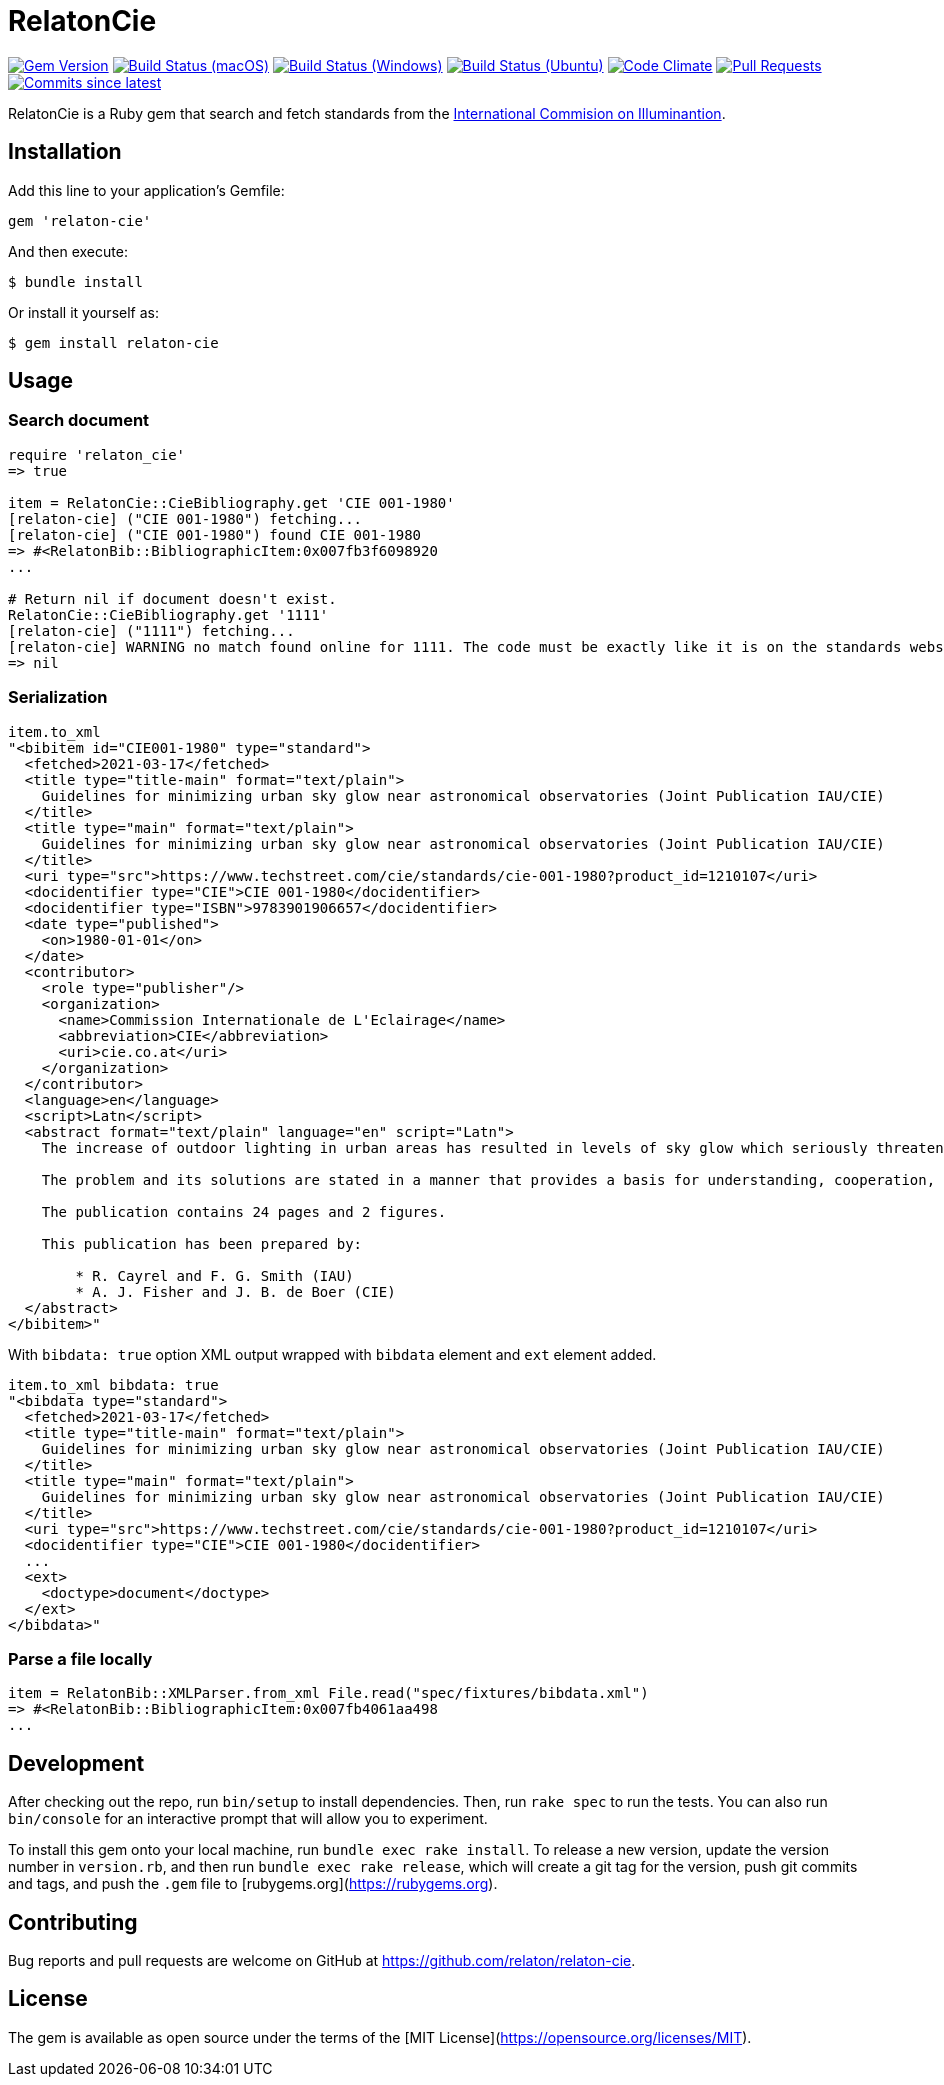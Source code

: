 = RelatonCie

image:https://img.shields.io/gem/v/relaton-cie.svg["Gem Version", link="https://rubygems.org/gems/relaton-cie"]
image:https://github.com/relaton/relaton-cie/workflows/macos/badge.svg["Build Status (macOS)", link="https://github.com/relaton/relaton-cie/actions?workflow=macos"]
image:https://github.com/relaton/relaton-cie/workflows/windows/badge.svg["Build Status (Windows)", link="https://github.com/relaton/relaton-cie/actions?workflow=windows"]
image:https://github.com/relaton/relaton-cie/workflows/ubuntu/badge.svg["Build Status (Ubuntu)", link="https://github.com/relaton/relaton-cie/actions?workflow=ubuntu"]
image:https://codeclimate.com/github/relaton/relaton-cie/badges/gpa.svg["Code Climate", link="https://codeclimate.com/github/relaton/relaton-cie"]
image:https://img.shields.io/github/issues-pr-raw/relaton/relaton-cie.svg["Pull Requests", link="https://github.com/relaton/relaton-cie/pulls"]
image:https://img.shields.io/github/commits-since/relaton/relaton-cie/latest.svg["Commits since latest",link="https://github.com/relaton/relaton-cie/releases"]

RelatonCie is a Ruby gem that search and fetch standards from the https://www.techstreet.com/cie/searches/31156444[International Commision on Illuminantion].

== Installation

Add this line to your application's Gemfile:

[source,ruby]
----
gem 'relaton-cie'
----

And then execute:

    $ bundle install

Or install it yourself as:

    $ gem install relaton-cie

== Usage

=== Search document

[source,ruby]
----
require 'relaton_cie'
=> true

item = RelatonCie::CieBibliography.get 'CIE 001-1980'
[relaton-cie] ("CIE 001-1980") fetching...
[relaton-cie] ("CIE 001-1980") found CIE 001-1980
=> #<RelatonBib::BibliographicItem:0x007fb3f6098920
...

# Return nil if document doesn't exist.
RelatonCie::CieBibliography.get '1111'
[relaton-cie] ("1111") fetching...
[relaton-cie] WARNING no match found online for 1111. The code must be exactly like it is on the standards website.
=> nil
----

=== Serialization

[source,ruby]
----
item.to_xml
"<bibitem id="CIE001-1980" type="standard">
  <fetched>2021-03-17</fetched>
  <title type="title-main" format="text/plain">
    Guidelines for minimizing urban sky glow near astronomical observatories (Joint Publication IAU/CIE)
  </title>
  <title type="main" format="text/plain">
    Guidelines for minimizing urban sky glow near astronomical observatories (Joint Publication IAU/CIE)
  </title>
  <uri type="src">https://www.techstreet.com/cie/standards/cie-001-1980?product_id=1210107</uri>
  <docidentifier type="CIE">CIE 001-1980</docidentifier>
  <docidentifier type="ISBN">9783901906657</docidentifier>
  <date type="published">
    <on>1980-01-01</on>
  </date>
  <contributor>
    <role type="publisher"/>
    <organization>
      <name>Commission Internationale de L'Eclairage</name>
      <abbreviation>CIE</abbreviation>
      <uri>cie.co.at</uri>
    </organization>
  </contributor>
  <language>en</language>
  <script>Latn</script>
  <abstract format="text/plain" language="en" script="Latn">
    The increase of outdoor lighting in urban areas has resulted in levels of sky glow which seriously threaten astronomical observatories, even where these have purposely been located more than 100 km from large cities. The International Astronomical Union (IAU) and the CIE have worked together to prepare these guidelines in order to stimulate collective action that minimizes the degradation of the astronomical environment near cities.

    The problem and its solutions are stated in a manner that provides a basis for understanding, cooperation, and action by astronomers, lighting engineers and public authorities. The report explains the effect of man-made sky glow, the degree of glow likely to be produced by lighting near an observatory, the level above which sky glow should not be allowed to rise, and how it can be contained by good lighting practice and public ordinances.

    The publication contains 24 pages and 2 figures.

    This publication has been prepared by:

        * R. Cayrel and F. G. Smith (IAU)
        * A. J. Fisher and J. B. de Boer (CIE)
  </abstract>
</bibitem>"
----

With `bibdata: true` option XML output wrapped with `bibdata` element and `ext` element added.
[source,ruby]
----
item.to_xml bibdata: true
"<bibdata type="standard">
  <fetched>2021-03-17</fetched>
  <title type="title-main" format="text/plain">
    Guidelines for minimizing urban sky glow near astronomical observatories (Joint Publication IAU/CIE)
  </title>
  <title type="main" format="text/plain">
    Guidelines for minimizing urban sky glow near astronomical observatories (Joint Publication IAU/CIE)
  </title>
  <uri type="src">https://www.techstreet.com/cie/standards/cie-001-1980?product_id=1210107</uri>
  <docidentifier type="CIE">CIE 001-1980</docidentifier>
  ...
  <ext>
    <doctype>document</doctype>
  </ext>
</bibdata>"
----

=== Parse a file locally

[source,ruby]
----
item = RelatonBib::XMLParser.from_xml File.read("spec/fixtures/bibdata.xml")
=> #<RelatonBib::BibliographicItem:0x007fb4061aa498
...
----

== Development

After checking out the repo, run `bin/setup` to install dependencies. Then, run `rake spec` to run the tests. You can also run `bin/console` for an interactive prompt that will allow you to experiment.

To install this gem onto your local machine, run `bundle exec rake install`. To release a new version, update the version number in `version.rb`, and then run `bundle exec rake release`, which will create a git tag for the version, push git commits and tags, and push the `.gem` file to [rubygems.org](https://rubygems.org).

== Contributing

Bug reports and pull requests are welcome on GitHub at https://github.com/relaton/relaton-cie.


== License

The gem is available as open source under the terms of the [MIT License](https://opensource.org/licenses/MIT).
